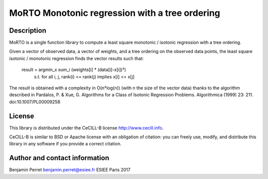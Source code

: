 MoRTO Monotonic regression with a tree ordering
===============================================

Description
-----------

MoRTO is a single function library to compute a least square monotonic / isotonic regression with a tree ordering.

Given a vector of observed data, a vector of weights, and a tree ordering on the observed data points,
the least square isotonic / monotonic regression finds the vector results such that:
	result = argmin_x sum_i (weights[i] * (data[i]-x[i])²)
	    s.t. for all i, j, rank(i) <= rank(j) implies x[i] <= x[j]

The result is obtained with a complexity in O(n*log(n)) (with n the size of the vector data) thanks to the algorithm
described in Pardalos, P. & Xue, G. Algorithms for a Class of Isotonic Regression Problems.
Algorithmica (1999) 23: 211. doi:10.1007/PL00009258


License
-------

This library is distributed under the CeCILL-B license http://www.cecill.info.

CeCILL-B is similar to BSD or Apache license with an obligation of citation: you can freely use, modify,
and distribute this library in any software if you provide a correct citation.

Author and contact information
------------------------------

Benjamin Perret
benjamin.perret@esiee.fr
ESIEE Paris 2017
